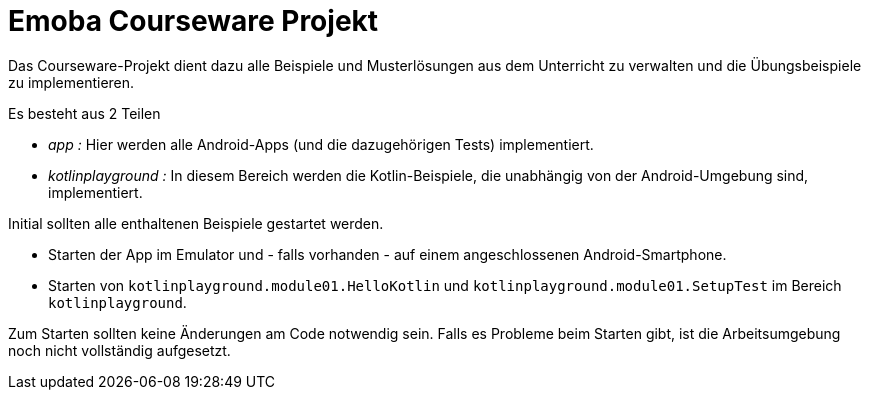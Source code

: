 = Emoba Courseware Projekt

Das Courseware-Projekt dient dazu alle Beispiele und Musterlösungen aus dem Unterricht zu verwalten und die Übungsbeispiele zu implementieren.

Es besteht aus 2 Teilen

* _app :_ Hier werden alle Android-Apps (und die dazugehörigen Tests) implementiert.
* _kotlinplayground :_  In diesem Bereich werden die Kotlin-Beispiele, die unabhängig von der Android-Umgebung sind, implementiert.

Initial sollten alle enthaltenen Beispiele gestartet werden.

* Starten der App im Emulator und - falls vorhanden - auf einem angeschlossenen Android-Smartphone.
* Starten von `kotlinplayground.module01.HelloKotlin` und `kotlinplayground.module01.SetupTest` im Bereich `kotlinplayground`.

Zum Starten sollten keine Änderungen am Code notwendig sein. Falls es Probleme beim Starten gibt, ist die Arbeitsumgebung noch nicht vollständig aufgesetzt.
